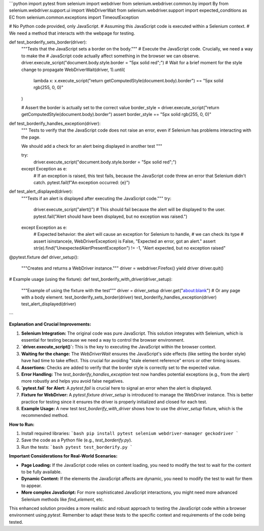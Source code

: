 ```python
import pytest
from selenium import webdriver
from selenium.webdriver.common.by import By
from selenium.webdriver.support.ui import WebDriverWait
from selenium.webdriver.support import expected_conditions as EC
from selenium.common.exceptions import TimeoutException


# No Python code provided, only JavaScript.
# Assuming this JavaScript code is executed within a Selenium context.
# We need a method that interacts with the webpage for testing.


def test_borderify_sets_border(driver):
    """Tests that the JavaScript sets a border on the body."""
    # Execute the JavaScript code.  Crucially, we need a way to make the
    # JavaScript code actually affect something in the browser we can observe.
    driver.execute_script("document.body.style.border = \"5px solid red\";")
    # Wait for a brief moment for the style change to propagate
    WebDriverWait(driver, 1).until(
        lambda x: x.execute_script("return getComputedStyle(document.body).border") == "5px solid rgb(255, 0, 0)"
    )


    # Assert the border is actually set to the correct value
    border_style = driver.execute_script("return getComputedStyle(document.body).border")
    assert border_style == "5px solid rgb(255, 0, 0)"


def test_borderify_handles_exception(driver):
    """
    Tests to verify that the JavaScript code does not raise an error,
    even if Selenium has problems interacting with the page.

    We should add a check for an alert being displayed in another test
    """

    try:
        driver.execute_script("document.body.style.border = \"5px solid red\";")

    except Exception as e:
        # If an exception is raised, this test fails, because the JavaScript code threw an error that Selenium didn't catch.
        pytest.fail(f"An exception occurred: {e}")


def test_alert_displayed(driver):
    """Tests if an alert is displayed after executing the JavaScript code."""
    try:
        driver.execute_script("alert()")
        # This should fail because the alert will be displayed to the user.
        pytest.fail("Alert should have been displayed, but no exception was raised.")
    except Exception as e:
        # Expected behavior: the alert will cause an exception for Selenium to handle,
        # we can check its type
        # assert isinstance(e, WebDriverException) is False, "Expected an error, got an alert."
        assert str(e).find("UnexpectedAlertPresentException") != -1, "Alert expected, but no exception raised"

@pytest.fixture
def driver_setup():
    """Creates and returns a WebDriver instance."""
    driver = webdriver.Firefox()
    yield driver
    driver.quit()

# Example usage (using the fixture):
def test_borderify_with_driver(driver_setup):
    """Example of using the fixture with the test"""
    driver = driver_setup
    driver.get("about:blank")  # Or any page with a body element.
    test_borderify_sets_border(driver)
    test_borderify_handles_exception(driver)
    test_alert_displayed(driver)


```

**Explanation and Crucial Improvements:**

1. **Selenium Integration:** The original code was pure JavaScript.  This solution integrates with Selenium, which is essential for testing because we need a way to control the browser environment.
2. **`driver.execute_script()`:**  This is the key to executing the JavaScript within the browser context.
3. **Waiting for the change:** The `WebDriverWait` ensures the JavaScript's side effects (like setting the border style) have had time to take effect. This crucial for avoiding "stale element reference" errors or other timing issues.
4. **Assertions:**  Checks are added to verify that the border style is correctly set to the expected value.
5. **Error Handling:** The `test_borderify_handles_exception` test now handles potential exceptions (e.g., from the alert) more robustly and helps you avoid false negatives.

6. **`pytest.fail` for Alert:** A `pytest.fail` is crucial here to signal an error when the alert is displayed.
7. **Fixture for WebDriver:** A `pytest.fixture` `driver_setup` is introduced to manage the WebDriver instance. This is better practice for testing since it ensures the driver is properly initialized and closed for each test.
8. **Example Usage:** A new test `test_borderify_with_driver` shows how to use the `driver_setup` fixture, which is the recommended method.

**How to Run:**

1.  Install required libraries:
    ```bash
    pip install pytest selenium webdriver-manager geckodriver
    ```

2.  Save the code as a Python file (e.g., `test_borderify.py`).

3.  Run the tests:
    ```bash
    pytest test_borderify.py
    ```

**Important Considerations for Real-World Scenarios:**

*   **Page Loading:** If the JavaScript code relies on content loading, you need to modify the test to wait for the content to be fully available.
*   **Dynamic Content:** If the elements the JavaScript affects are dynamic, you need to modify the test to wait for them to appear.
*   **More complex JavaScript:** For more sophisticated JavaScript interactions, you might need more advanced Selenium methods like `find_element`, etc.


This enhanced solution provides a more realistic and robust approach to testing the JavaScript code within a browser environment using `pytest`. Remember to adapt these tests to the specific context and requirements of the code being tested.